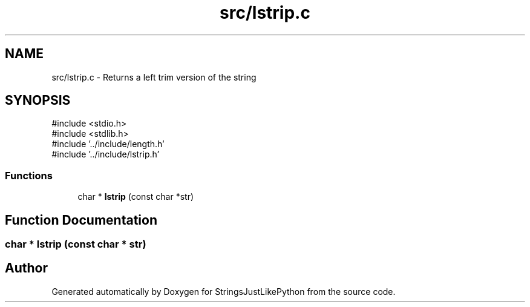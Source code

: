 .TH "src/lstrip.c" 3 "Version 5.1" "StringsJustLikePython" \" -*- nroff -*-
.ad l
.nh
.SH NAME
src/lstrip.c - Returns a left trim version of the string
.SH SYNOPSIS
.br
.PP
\fR#include <stdio\&.h>\fP
.br
\fR#include <stdlib\&.h>\fP
.br
\fR#include '\&.\&./include/length\&.h'\fP
.br
\fR#include '\&.\&./include/lstrip\&.h'\fP
.br

.SS "Functions"

.in +1c
.ti -1c
.RI "char * \fBlstrip\fP (const char *str)"
.br
.in -1c
.SH "Function Documentation"
.PP 
.SS "char * lstrip (const char * str)"

.SH "Author"
.PP 
Generated automatically by Doxygen for StringsJustLikePython from the source code\&.
